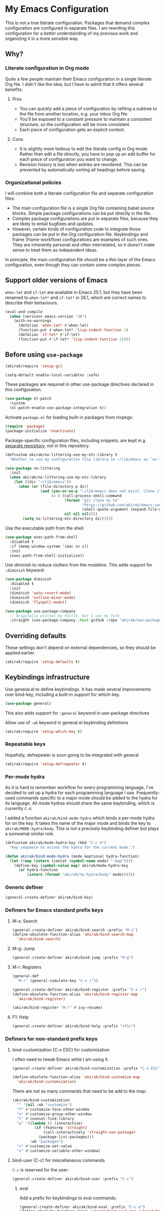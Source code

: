 #+category: emacs
#+startup: content
* My Emacs Configuration
This is not a true literate configuration. Packages that demand complex configuration are configured in separate files. I am rewriting this configuration 
for a better understanding of my previous work and organizing it in a more sensible way.
** Table of contents                                              :noexport:
:PROPERTIES:
:TOC:      siblings
:END:
    -  [[#why][Why?]]
      -  [[#literate-configuration-in-org-mode][Literate configuration in Org mode]]
        -  [[#pros][Pros]]
        -  [[#cons][Cons]]
      -  [[#organizational-policies][Organizational policies]]
    -  [[#support-older-versions-of-emacs][Support older versions of Emacs]]
    -  [[#before-using-use-package][Before using use-package]]
    -  [[#overriding-defaults][Overriding defaults]]
    -  [[#keybindings-infrastructure][Keybindings infrastructure]]
      -  [[#repeatable-keys][Repeatable keys]]
      -  [[#per-mode-hydra][Per-mode hydra]]
      -  [[#generic-definer][Generic definer]]
      -  [[#definers-for-emacs-standard-prefix-keys][Definers for Emacs standard prefix keys]]
      -  [[#definers-for-non-standard-prefix-keys][Definers for non-standard prefix keys]]
      -  [[#other-custom-key-definitions][Other custom key definitions]]
    -  [[#dependencies-for-other-packages][Dependencies for other packages]]
      -  [[#built-in][Built-in]]
      -  [[#dashel][dash.el]]
      -  [[#ivy][Ivy]]
      -  [[#helm][Helm]]
      -  [[#posframe][posframe]]
      -  [[#hydra][Hydra]]
      -  [[#frog-menu][frog-menu]]
      -  [[#ov-overlays][ov (overlays)]]
      -  [[#ts-date-time-library-by-alphapapa][ts (date-time library by alphapapa)]]
      -  [[#org-ql][org-ql]]
      -  [[#all-the-icons][all-the-icons]]
      -  [[#emacsql-sqlite][emacsql-sqlite]]
      -  [[#memoize][memoize]]
      -  [[#nix-env-install][nix-env-install]]
      -  [[#desktop-integration][desktop integration]]
      -  [[#language-detection][language-detection]]
    -  [[#platform-workarounds][Platform workarounds]]
      -  [[#chrome-os-support][Chrome OS support]]
    -  [[#appearances][Appearances]]
      -  [[#theme][Theme]]
      -  [[#frame-elements][Frame elements]]
      -  [[#typeface][Typeface]]
      -  [[#visual-enhancements][Visual enhancements]]
        -  [[#page-break-lines][page-break-lines]]
        -  [[#color-support-in-terminal-and-compilation-buffers][Color support in terminal and compilation buffers]]
        -  [[#colorize-color-names][Colorize color names]]
        -  [[#fontify-face][fontify-face]]
        -  [[#centralizing-window-contents][Centralizing window contents]]
    -  [[#a-bunch-of-useful-features][A bunch of useful features]]
      -  [[#pretty-hydras][Pretty hydras]]
      -  [[#frame-workflow][frame-workflow]]
      -  [[#terminal-and-shells][Terminal and shells]]
      -  [[#dired][Dired]]
      -  [[#crux-and-file-operations][Crux and file operations]]
      -  [[#full-text-search-and-replace][Full-text search (and replace)]]
      -  [[#buffer-management][Buffer management]]
      -  [[#git][Git]]
      -  [[#project-management][Project management]]
      -  [[#web-browser-integration][Web browser integration]]
      -  [[#company-completion][Company completion]]
      -  [[#templates][Templates]]
      -  [[#frequent-counsel-commands][Frequent counsel commands]]
      -  [[#avy][Avy]]
      -  [[#source-code-navigation][Source code navigation]]
      -  [[#outline-editing][Outline editing]]
      -  [[#referencing][Referencing]]
      -  [[#general-tools-for-editing-source-code][General tools for editing source code]]
      -  [[#editing-specific-types-of-formats][Editing specific types of formats]]
      -  [[#miscellaneous-commands][Miscellaneous commands]]
      -  [[#poporg][Poporg]]
      -  [[#window-management][Window management]]
      -  [[#visual-cues-and-extra-information-display][Visual cues and extra information display]]
      -  [[#startup-buffer][Startup buffer]]
      -  [[#auto-saving-and-auto-git-commit][Auto saving and auto git-commit]]
      -  [[#org-web-tools-and-clipurl][org-web-tools and clipurl]]
      -  [[#highlighting-parts-of-source-code-and-focusing][Highlighting part(s) of source code and focusing]]
      -  [[#development-workflow][Development workflow]]
      -  [[#scratch-buffers][Scratch buffers]]
      -  [[#spell-checking-and-iedit][Spell checking and iedit]]
      -  [[#integrating-language-servers][Integrating language servers]]
      -  [[#optimization][Optimization]]
    -  [[#writing][Writing]]
      -  [[#multi-lingual-support][Multi-lingual support]]
      -  [[#utilities][Utilities]]
      -  [[#using-org-mode][Using Org mode]]
      -  [[#markdown][Markdown]]
    -  [[#programming-languages][Programming languages]]
      -  [[#elixir][Elixir]]
      -  [[#elm][Elm]]
      -  [[#emacs-lisp][Emacs Lisp]]
      -  [[#golang][Golang]]
      -  [[#haskell][Haskell]]
      -  [[#java][Java]]
      -  [[#javascript][JavaScript]]
      -  [[#kotlin][Kotlin]]
      -  [[#nim][Nim]]
      -  [[#purescript][PureScript]]
      -  [[#python][Python]]
      -  [[#rust][Rust]]
      -  [[#shell-scripts-bash][Shell scripts (bash)]]
      -  [[#vbscript][VBScript]]
      -  [[#vue][Vue]]
      -  [[#web-mode][Web-mode]]
    -  [[#dsls][DSLs]]
      -  [[#bats][Bats]]
      -  [[#dhall][Dhall]]
      -  [[#dockerfile][Dockerfile]]
      -  [[#graphviz][GraphViz]]
      -  [[#nix][Nix]]
      -  [[#plantuml][PlantUML]]
      -  [[#pug][Pug]]
      -  [[#systemd][Systemd]]
      -  [[#yaml][YAML]]
    -  [[#emacs-applications][Emacs applications]]
      -  [[#getting-organised][Getting organised]]
        -  [[#global-bindings-related-to-org-mode][Global bindings related to Org mode]]
          -  [[#on-navigation][On navigation]]
        -  [[#org-journal][Org Journal]]
        -  [[#frame][Frame]]
        -  [[#org-agenda-keybindings][Org-agenda keybindings]]
      -  [[#beancount][Beancount]]
      -  [[#system-tools][System tools]]
        -  [[#system-services][System services]]
        -  [[#mounting-disks][Mounting disks]]
        -  [[#disk-usage][Disk usage]]
    -  [[#multiple-major-modes][Multiple major modes]]
    -  [[#meta][Meta]]
      -  [[#synchronizing-my-configuration-repositories][Synchronizing my configuration repositories]]
      -  [[#rebuild-packages][Rebuild packages]]
      -  [[#sort-entries-in-this-file][Sort entries in this file]]

** Why?
*** Literate configuration in Org mode
Quite a few people maintain their Emacs configuration in a single literate Org file. I didn't like the idea, but I have to admit that it offers several benefits.
**** Pros
- You can quickly add a piece of configuration by refiling a subtree to the file from another location, e.g. your inbox Org file.
- You'll be exposed to a constant pressure to maintain a consistent structure, so the configuration will be more consistent.
- Each piece of configuration gets an explicit context.
**** Cons
- It is slightly more tedious to edit the literate config in Org mode. Rather than edit a file directly, you have to pop up an edit buffer for each piece of configuration you want to change.
- Revision history is lost when entries are reordered. This can be prevented by automatically sorting all headings before saving.
*** Organizational policies
I will combine both a literate configuration file and separate configuration files:

- The main configuration file is a single Org file containing babel source blocks. Simple package configurations can be put directly in the file.
- Complex package configurations are put in separate files, because they are likely to entail bugfixes and updates.
- However, certain kinds of configuration code to integrate those packages can be put in the Org configuration file. Keybindings and frame (frame-workflow) configurations are examples of such ones. They are inherently personal and often interrelated, so it doesn't make sense to treat them as independent ideas.

In principle, the main configuration file should be a thin layer of the Emacs configuration, even though they can contain some complex pieces.
** Support older versions of Emacs
=when-let= and =if-let= are available in Emacs 25.1, but they have been renamed to =when-let*= and =if-let*= in 26.1, which are correct names to describe their behaviours.

#+begin_src emacs-lisp
  (eval-and-compile
    (when (version< emacs-version "26")
      (with-no-warnings
        (defalias 'when-let* #'when-let)
        (function-put #'when-let* 'lisp-indent-function 1)
        (defalias 'if-let* #'if-let)
        (function-put #'if-let* 'lisp-indent-function 2))))
#+end_src

** Before using =use-package=
#+begin_src emacs-lisp
(akirak/require 'setup-gc)
#+end_src

#+begin_src emacs-lisp
  (setq-default enable-local-variables :safe)
#+end_src

These packages are required in other use-package directives declared in this
configuration.

#+begin_src emacs-lisp
  (use-package el-patch
    :custom
    (el-patch-enable-use-package-integration t))
#+end_src

Activate =package.el= for loading built-in packages from nixpkgs:

#+begin_src emacs-lisp
  (require 'package)
  (package-initialize 'noactivate)
#+end_src

Package-specific configuration files, including snippets, are kept in [[https://github.com/akirak/emacs-config-library][a separate repository]], not in this repository. 

#+begin_src emacs-lisp
  (defcustom akirak/no-littering-use-my-etc-library t
    "Whether to use my configuration file library in ~/lib/emacs as `no-littering-etc-directory'.")

  (use-package no-littering
    :init
    (when akirak/no-littering-use-my-etc-library
      (let ((dir "~/lib/emacs"))
        (when (or (file-directory-p dir)
                  (and (yes-or-no-p "~/lib/emacs does not exist. Clone it from GitHub?")
                       (= 0 (call-process-shell-command
                             (format "git clone %s %s"
                                     "https://github.com/akirak/emacs-config-library.git"
                                     (shell-quote-argument (expand-file-name dir)))
                             nil nil nil))))
          (setq no-littering-etc-directory dir)))))
#+end_src

Use the executable path from the shell

#+begin_src emacs-lisp
(use-package exec-path-from-shell
  :disabled t
  :if (memq window-system '(mac ns x))
  :init
  (exec-path-from-shell-initialize))
#+end_src

Use diminish to reduce clutters from the modeline. This adds support for =:diminish= keyword:

#+begin_src emacs-lisp
  (use-package diminish
    :disabled t
    :init
    (diminish 'auto-revert-mode)
    (diminish 'outline-minor-mode)
    (diminish 'flyspell-mode))
#+end_src

#+begin_src emacs-lisp
  (use-package use-package-company
    ;; Originally written by Foltik, but I use my fork
    :straight (use-package-company :host github :repo "akirak/use-package-company"))
#+end_src

** Overriding defaults
These settings don't depend on external dependencies, so they should be applied earlier.

#+begin_src emacs-lisp
  (akirak/require 'setup-defaults t)
#+end_src

** Keybindings infrastructure
:PROPERTIES:
:TOC:      1
:END:
Use general.el to define keybindings. It has made several improvements over
bind-key, including a built-in support for which-key.

#+begin_src emacs-lisp
  (use-package general)
#+end_src

This also adds support for =:general= keyword in use-package directives

Allow use of =:wk= keyword in general.el keybinding definitions

#+begin_src emacs-lisp
  (akirak/require 'setup-which-key t)
#+end_src

*** Repeatable keys

Hopefully, defrepeater is soon going to be integrated with general

#+begin_src emacs-lisp
  (akirak/require 'setup-defrepeater t)
#+end_src

*** Per-mode hydra
As it is hard to remember workflow for every programming language, I've decided to set up a hydra for each programming language I use. Frequently-used commands specific to a major mode should be added to the hydra for its language. All mode hydras should share the same keybinding, which is currently ~C-d~.

I added a function =akirak/bind-mode-hydra= which binds a per-mode hydra for on the key. It takes the name of the major mode and binds the key to =akirak/MODE-hydra/body=. This is not a precisely keybinding definer but plays a somewhat similar role.

#+begin_src emacs-lisp
  (defcustom akirak/mode-hydra-key (kbd "C-c d")
    "Key sequence to access the hydra for the current mode.")

  (defun akirak/bind-mode-hydra (mode &optional hydra-function)
    (let ((map (intern (concat (symbol-name mode) "-map"))))
      (define-key (symbol-value map) akirak/mode-hydra-key
        (or hydra-function
            (intern (format "akirak/%s-hydra/body" mode))))))
#+end_src
*** Generic definer
#+begin_src emacs-lisp
  (general-create-definer akirak/bind-key)
#+end_src
*** Definers for Emacs standard prefix keys
**** M-s: Search
#+begin_src emacs-lisp
  (general-create-definer akirak/bind-search :prefix "M-s")
  (define-obsolete-function-alias 'akirak/bind-search-map
    'akirak/bind-search)
#+end_src
**** M-g: Jump
#+begin_src emacs-lisp
  (general-create-definer akirak/bind-jump :prefix "M-g")
#+end_src
**** M-r: Registers
#+begin_src emacs-lisp
  (general-def
    "M-r" (general-simulate-key "C-x r"))
#+end_src

#+begin_src emacs-lisp
  (general-create-definer akirak/bind-register :prefix "C-x r")
  (define-obsolete-function-alias 'akirak/bind-register-map
    'akirak/bind-register)
#+end_src

#+begin_src emacs-lisp
  (akirak/bind-register "M-r" #'ivy-resume)
#+end_src
**** F1: Help
#+begin_src emacs-lisp
  (general-create-definer akirak/bind-help :prefix "<f1>")
#+end_src
*** Definers for non-standard prefix keys
**** bind-customization (C-x ESC) for customization
:PROPERTIES:
:CREATED_TIME: [2019-04-13 Sat 09:39]
:END:
I often need to tweak Emacs while I am using it.

#+begin_src emacs-lisp
  (general-create-definer akirak/bind-customization :prefix "C-x ESC")

  (define-obsolete-function-alias 'akirak/bind-customize-map
    'akirak/bind-customization)
#+end_src

There are not so many commands that need to be add to the map:

#+begin_src emacs-lisp
  (akirak/bind-customization
    "" '(nil :wk "customize")
    "f" #'customize-face-other-window
    "o" #'customize-group-other-window
    "l" #'counsel-find-library
    "p" '((lambda () (interactive)
            (if (featurep 'straight)
                (call-interactively 'straight-use-package)
              (package-list-packages)))
          :wk "packages")
    "s" #'customize-set-value
    "v" #'customize-variable-other-window)
#+end_src
**** bind-user (C-c) for miscellaneous commands
:PROPERTIES:
:CREATED_TIME: [2019-04-13 Sat 09:40]
:END:

~C-c~ is reserved for the user:

#+begin_src emacs-lisp
  (general-create-definer akirak/bind-user :prefix "C-c")
#+end_src
***** eval
:PROPERTIES:
:CREATED_TIME: [2019-04-13 Sat 09:41]
:END:
Add a prefix for keybindings to eval commands:

#+begin_src emacs-lisp
  (general-create-definer akirak/bind-eval :prefix "C-c e")
  (define-obsolete-function-alias 'akirak/bind-eval-map 'akirak/bind-eval)
#+end_src
**** bind-generic (C-.) for editing
:PROPERTIES:
:CREATED_TIME: [2019-04-13 Sat 09:41]
:END:
Generic prefix key for editing commands:

#+begin_src emacs-lisp
  (general-create-definer akirak/bind-generic :prefix "C-."
    :prefix-map 'akirak/generic-prefix-map)
#+end_src

#+begin_src emacs-lisp
  (akirak/bind-generic
    "f" '(nil :wk "format")
    "k" '(nil :wk "kill")
    "m" '(nil :wk "mark")
    "r" '(nil :wk "rename/refactor"))

  (general-create-definer akirak/bind-kill :prefix "C-. k"
    :prefix-map 'akirak/kill-prefix-map)
  (general-create-definer akirak/bind-mark :prefix "C-. m"
    :prefix-map 'akirak/mark-prefix-map)
  (general-create-definer akirak/bind-replace :prefix "C-. r"
    :prefix-map 'akirak/replace-prefix-map)
#+end_src
**** bind-mode (C-,) for major-mode-specific commands
:PROPERTIES:
:CREATED_TIME: [2019-04-13 Sat 09:42]
:END:
Prefix for mode-specific keys:

#+begin_src emacs-lisp
(defconst akirak/mode-prefix-key "C-,")
(general-create-definer akirak/bind-mode :prefix akirak/mode-prefix-key)
#+end_src
**** bind-extra-help (<f1> x) for extra help commands
:PROPERTIES:
:CREATED_TIME: [2019-04-13 Sat 09:42]
:END:
#+begin_src emacs-lisp
  (general-create-definer akirak/bind-extra-help :prefix "<f1>x")
#+end_src

#+begin_src emacs-lisp
  (akirak/bind-extra-help
    "c" #'describe-char
    "f" #'counsel-faces)
#+end_src
**** bind-specific-help (<f1> ESC) for specific help commands
:PROPERTIES:
:CREATED_TIME: [2019-04-13 Sat 09:43]
:END:
Also create a prefix for specific help commands, e.g. =info= and =man=:

#+begin_src emacs-lisp
  (general-create-definer akirak/bind-specific-help :prefix "<f1> ESC")
#+end_src
**** <f6> to global file commands
#+begin_src emacs-lisp
  (general-create-definer akirak/bind-file-extra :prefix "<f6>")
#+end_src

#+begin_src emacs-lisp
  (akirak/bind-file-extra
    "M" '(nil :wk "chmod")
    "Mx" #'executable-set-magic
    "MM" #'set-file-modes)
#+end_src
**** <f7> to hydra commands
#+begin_src emacs-lisp
  (general-create-definer akirak/bind-hydra :prefix "<f7>")
#+end_src
**** <f8> to projectile commands
#+begin_src emacs-lisp
  (general-def
    :keymaps 'projectile-mode-map
    :package 'projectile
    "<f8>" #'projectile-command-map)

  (general-create-definer akirak/bind-f8
    :package 'projectile
    :keymaps 'projectile-command-map)
#+end_src

I bind ~<f8>~ followed by another function key press to magit commands.
**** bind-system (<f12>) for system commands
:PROPERTIES:
:CREATED_TIME: [2019-04-13 Sat 09:43]
:END:
#+begin_src emacs-lisp
  (general-create-definer akirak/bind-system :prefix "<f12>"
    :prefix-map 'akirak/system-map)
#+end_src
*** Other custom key definitions
Use ~<C-return>~ for starting a REPL session:

#+begin_src emacs-lisp
  (general-create-definer akirak/bind-mode-repl
    :prefix "<C-return>")
#+end_src

Example usage:

#+begin_src emacs-lisp :tangle no
  (akirak/bind-mode-repl :keymaps '(js-mode-map typescript-mode-map)
    "" #'js-comint-repl)
#+end_src
** Dependencies for other packages
:PROPERTIES:
:TOC:      1
:CUSTOM_ID: dependencies
:ID:       ee01d40d-51af-4598-825e-dc79e4e0c394
:END:
These packages may be required by other packages loaded later on.
*** Built-in
#+begin_src emacs-lisp
(autoload 'setq-mode-local "mode-local")
#+end_src
*** dash.el
Quite a few packages depend on =dash.el= and/or =dash-functional.el=, so they should be loaded in the very beginning of package declarations.

#+begin_src emacs-lisp
  (use-package dash)
  (use-package dash-functional)
#+end_src
*** Ivy
#+begin_src emacs-lisp
  (akirak/require 'setup-ivy t)
#+end_src
*** Helm
#+begin_src emacs-lisp
  (akirak/require 'setup-helm t)
#+end_src
*** posframe
:PROPERTIES:
:CREATED_TIME: [2019-03-31 Sun 01:55]
:END:
#+begin_src emacs-lisp
  (akirak/require 'setup-posframe)
#+end_src
*** Hydra
#+begin_src emacs-lisp
  (akirak/require 'setup-hydra)
#+end_src

Bind ~M-SPC~ to =major-mode-hydra=.
This key was originally bound to =just-one-space=, but I replaced it with =akirak/shrink-whitespace=:

#+begin_src emacs-lisp
  (general-def "M-SPC" #'major-mode-hydra)

  (defconst akirak/major-mode-hydra-key "M-SPC")
#+end_src
*** frog-menu
#+begin_src emacs-lisp
  (akirak/require 'setup-frog-menu)
#+end_src
*** ov (overlays)
#+begin_src emacs-lisp
(use-package ov
  :straight (ov :host github :repo "ShingoFukuyama/ov.el"))
#+end_src
*** ts (date-time library by alphapapa)
#+begin_src emacs-lisp
  (use-package ts
    :straight (ts :host github :repo "alphapapa/ts.el"))
#+end_src
*** org-ql
#+begin_src emacs-lisp
  (use-package org-ql
    :straight (org-ql :host github :repo "alphapapa/org-ql")
    :custom
    (org-ql-views nil))
#+end_src
*** all-the-icons
#+begin_src emacs-lisp
  (use-package all-the-icons
    :preface
    (defconst akirak/all-the-icons-status-file
      (no-littering-expand-var-file-name "all-the-icons"))
    (defvar akirak/all-the-icons-fonts-installed
      (file-exists-p akirak/all-the-icons-status-file))
    :config
    (defun akirak/all-the-icons-install-fonts-if-missing ()
      (unless akirak/all-the-icons-fonts-installed
        (all-the-icons-install-fonts t)))
    (defun akirak/all-the-icons-mark-as-fonts-installed ()
      (with-temp-buffer
        (write-file akirak/all-the-icons-status-file))
      (setq akirak/all-the-icons-fonts-installed t))
    (advice-add #'all-the-icons-install-fonts
                :after #'akirak/all-the-icons-mark-as-fonts-installed)
    (when (and (window-system)
               (not akirak/all-the-icons-fonts-installed))
      (all-the-icons-install-fonts))
    :general
    ("C-x 8 i" #'all-the-icons-ivy))
#+end_src
*** emacsql-sqlite
=emacsql-sqlite= depends on a pre-built binary executable. This is built and installed by Nix package manager.

#+begin_src emacs-lisp
  (use-package emacsql-sqlite
    :straight (emacsql-sqlite :type built-in)
    :if (akirak/library-exists-p "emacsql-sqlite"))
#+end_src
*** memoize
#+begin_src emacs-lisp
  (use-package memoize)
#+end_src
*** nix-env-install
#+begin_src emacs-lisp
  (use-package nix-env-install
    :straight (:host github :repo "akirak/nix-env-install"))
#+end_src
*** desktop integration
#+begin_src emacs-lisp
  (defun akirak/locate-xdg-desktop-file (desktop)
    (-some (lambda (root)
             (when (file-directory-p root)
               (car (directory-files-recursively root
                                                 (concat "^" (regexp-quote desktop) "$")
                                                 t))))
           counsel-linux-apps-directories))

  (defun akirak/get-xdg-desktop-window-class (desktop-file)
    (with-temp-buffer
      (insert-file-contents desktop-file)
      (goto-char (point-min))
      (when (re-search-forward (rx bol "StartupWmClass=") nil t)
        (buffer-substring-no-properties (point) (line-end-position)))))
#+end_src
*** language-detection
language-detection is used by eww.

#+begin_src emacs-lisp
  (akirak/require 'setup-language-detection)
#+end_src
** Platform workarounds
I use Emacs on the following platforms:

- Debian on Crostini on Chrome OS
- Ubuntu/Debian on WSL on Windows 10
*** Chrome OS support
I use Emacs on Crostini on Chrome OS, and Emacs needs some workarounds when it runs on Chrome OS:
#+begin_src emacs-lisp
  (akirak/require 'setup-chromeos t :when (akirak/running-on-crostini-p))
#+end_src
** Appearances
*** Theme
- You can set the default theme using the customization interface.
- You can override the default theme at startup with =--theme= command line option, e.g. =emacs --theme poet=.

#+begin_src emacs-lisp
  (defcustom akirak/default-theme-module 'setup-dracula-theme
    "Symbol of a module to load the default theme."
    :type '(choice (const :tag "Dracula (dark bg)" setup-dracula-theme)
                   (const :tag "Poet (light bg, especially nice for Org mode)" setup-poet-theme)
                   (const :tag "Kaolin Light (light bg)" setup-kaolin-light-theme)
                   (const :tag "Doom Solarized Light" setup-doom-solarized-light-theme)
                   (const :tag "McCarthy (light bg)" setup-mccarthy-theme))
    :group 'akirak)

  (defun akirak/set-theme-from-command-line (_arg)
    (if-let ((theme-name (pop command-line-args-left)))
        (or (akirak/require (intern (concat "setup-" theme-name "-theme")))
            (progn
              (message "%s failed to load. Fallback to the default theme.")
              (akirak/require akirak/default-theme-module)))
      (error "--theme must be followed by a theme name")))

  (add-to-list 'command-switch-alist
               '("--theme" . akirak/set-theme-from-command-line))

  ;; If the option is not given, load the default theme.
  (unless (member "--theme" (cdr command-line-args))
    (akirak/require akirak/default-theme-module))
#+end_src

*** Frame elements
Due to consistency with other applications on computer, my eyes tend to stay in the upper area of a window. I prefer relying on the header line extensively rather than the modeline.

#+begin_src emacs-lisp
  (akirak/require 'setup-header-line t)
                                          ; Hide the mode line and use the header line
  (akirak/require 'setup-feebleline t)  ; Display extra information in the echo area
  ;; (akirak/require 'setup-frame-title t)
                                          ; Configure a custom frame title format

  ;; (akirak/require 'setup-centaur-tabs)
#+end_src
*** Typeface
This modules configures extra face attributes for typography. 
This feature is enabled if and only if a window system is
available.

#+begin_src emacs-lisp
  (cond
   ((window-system)
    (akirak/require 'setup-typeface2))
   ((daemonp)
    (defun akirak/init-typeface ()
      (let ((frame (make-frame `((window-system . ,(cl-case system-type
                                                     (darwin 'ns)
                                                     (windows-nt 'w32)
                                                     (t 'x)))
                                 (visibility . nil)))))
        (unwind-protect
            (progn
              (defun akirak/ad-around-font-family-list (orig &optional _frame)
                (funcall orig frame))
              (advice-add 'font-family-list :around #'akirak/ad-around-font-family-list)
              (akirak/require 'setup-typeface2)
              (advice-remove 'font-family-list #'akirak/ad-around-font-family-list))
          (delete-frame frame))))
    (add-hook 'after-init-hook #'akirak/init-typeface)))
#+end_src

If your operating system supports Docker, you can use [[https://github.com/akirak/fonts-container][fonts-container]] to install fonts used in the module.
*** Visual enhancements
**** page-break-lines
:PROPERTIES:
:CREATED_TIME: [2019-09-24 Tue 00:49]
:END:
#+begin_src emacs-lisp
(use-package page-break-lines
  :hook ((doc-mode
          emacs-lisp-mode
          compilation-mode
          outline-mode
          prog-mode
          haskell-mode
          help-mode
          magit-mode) . page-break-lines-mode))
#+end_src
**** Color support in terminal and compilation buffers
#+begin_src emacs-lisp
  (akirak/require 'setup-terminal-colors)
  #+end_src
**** Colorize color names
#+begin_src emacs-lisp
(use-package rainbow-mode
  ;; :diminish 'rainbow-mode
  :commands (rainbow-mode)
  :hook
  (prog-mode . (lambda () (rainbow-mode 1))))
#+end_src
**** fontify-face
#+begin_src emacs-lisp
(use-package fontify-face
  :hook
  (emacs-lisp . (lambda () (fontify-face-mode 1))))
#+end_src
**** Centralizing window contents
#+begin_src emacs-lisp
  (akirak/require 'setup-perfect-margin)
  #+end_src

I'm not using olivetti-mode

#+begin_src emacs-lisp
(use-package olivetti
  :disabled t
  :commands (turn-on-olivetti-mode)
  :custom (olivetti-body-width 92))
#+end_src
** A bunch of useful features
:PROPERTIES:
:TOC:      1
:ID:       7042f1a9-0cd3-4769-acda-a98d200f569b
:CUSTOM_ID: enhancements
:END:
#+begin_src emacs-lisp
  ;; desktop needs to be configured in prior to other convenience packages
  (akirak/require 'setup-desktop)
  (akirak/require 'setup-meta)
  (akirak/require 'setup-misc)
#+end_src

*** Pretty hydras
#+begin_src emacs-lisp
  ;; C-c h
  (akirak/bind-user "h" #'akirak/minor-mode-hydra/body)
  (general-def "C-z" #'akirak/context-hydra/body)
  (general-def [remap text-scale-adjust] 'akirak/appearance-hydra/body)
  (akirak/bind-user "k" #'akirak/window-layout-hydra/body)
  (general-def "<f1>j" #'akirak/emacs-lisp-debugging-hydra/body)
#+end_src
**** Context hydra
:PROPERTIES:
:CREATED_TIME: [2019-07-27 Sat 17:43]
:END:
The following hydra is deprecated:

#+begin_src emacs-lisp
  (pretty-hydra-define akirak/context-hydra
    (:title (string-join
             `(,(concat "Desktop dir: "
                        (or (ignore-errors
                              (and desktop-dirname
                                   (format "%s %s"
                                           (abbreviate-file-name desktop-dirname)
                                           (if (file-exists-p (desktop-full-file-name))
                                               (format "(exists, updated: %s)"
                                                       (akirak/context-hydra-format-relative-filetime
                                                        (desktop-full-file-name) t))
                                             "(does not exist)"))))
                            "nil"))
               ,(concat " Current clock: "
                        (or (ignore-errors
                              (and (markerp org-clock-marker)
                                   (with-current-buffer (marker-buffer org-clock-marker)
                                     (concat (buffer-name)
                                             ": "
                                             (org-with-wide-buffer
                                              (goto-char (marker-position org-clock-marker))
                                              (substring-no-properties
                                               (org-format-outline-path
                                                (org-get-outline-path t t))))))))
                            "nil")))
             "\n")
            :quit-key "C-g"
            :foreign-keys run)
    ("Org"
     (("j" org-clock-goto "Go to clock" :exit t)
      ("h" counsel-org-clock-history "History" :exit t)
      ("a" org-agenda "Agenda" :exit t)
      ("O" org-clock-out "Clock out")
      ("C-q" org-clock-cancel "Cancel clock"))
     "Desktop"
     (("s" desktop-save-in-desktop-dir "Save to the dir")
      ("w" desktop-save "Save to another dir")
      ("R" desktop-read "Reload from the dir")
      ("D" desktop-remove "Purge")
      ("L" desktop-change-dir "Change the dir")
      ("F" desktop-clear "Clear"))
     "Projectile & Magit"
     (("p" projectile-switch-project "Switch project" :exit t)
      ("g" magit-list-repositories "Git repo list" :exit t))
     "Lock"
     (("o" org-offtime-ivy "Offtime"))))

  (defun akirak/context-hydra-format-relative-filetime (file &optional verbose type)
    (let* ((attrs (file-attributes file))
           (internal (pcase type
                       ;; TODO: Add support for other time attributes, e.g. visited time
                       (_ (file-attribute-modification-time attrs))))
           (file-time (make-ts :unix (float-time internal)))
           (abs-format "%Y-%m-%d %H:%M"))
      (if verbose
          (format "%s (%s)"
                  (ts-format abs-format file-time)
                  (ts-human-format-duration
                   (ts-difference (ts-now) file-time)
                   'abbreviate))
        (ts-format abs-format file-time))))
#+end_src

Instead, I will bind ~<f10>~ to a context-sensitive command:

#+begin_src emacs-lisp
  (defun akirak/contextual-f10 ()
    (interactive)
    (cond
     ((org-clocking-p)
      (message "This command currently does nothing when you are clocking in"))
     (t
      (call-interactively 'org-agenda))))

  (general-def "<f10>" #'akirak/contextual-f10)
#+end_src
**** Minor-mode-hydra: hydra for toggling minor modes
#+begin_src emacs-lisp
  (pretty-hydra-define akirak/minor-mode-hydra
    (:title "Minor modes"
            :foreign-keys nil
            :quit-key "q")
    ("Focus"
     (("v" view-mode :toggle t))
     "Info/check/linting"
     (("ed" eldoc-mode :toggle t)
      ("fc" flycheck-mode :toggle t)
      ("fv" flycheck-verify-setup)
      ("fs" flyspell-mode :toggle t)
      ("fp" flyspell-prog-mode :toggle t)
      ("a" apheleia-mode :toggle t)
      ("A" apheleia-global-mode :toggle t)
      ("ld" lsp-ui-doc-mode :toggle t)
      ("lp" lsp-ui-peek-mode :toggle t)
      ("ls" lsp-ui-sideline-mode :toggle t))
     "Edit/assistance"
     (("s" smartparens-mode :toggle t)
      ("S" smartparens-strict-mode :toggle t)
      ("y" lispy-mode :toggle t)
      ("el" electric-layout-mode :toggle t)
      ("ei" electric-indent-local-mode :toggle t)
      ("eq" electric-quote-local-mode :toggle t)
      ("ea" aggressive-indent-mode :toggle t)
      ("o" origami-mode :toggle t)
      ("W" whitespace-cleanup-mode))
     "Visual"
     (("w" whitespace-mode :toggle t)
      ("r" rainbow-delimiters-mode :toggle t)
      ("p" page-break-lines-mode :toggle t)
      ("n" line-number-mode :toggle t)
      ("hi" highlight-indent-guides-mode :toggle t)
      ("hc" fci-mode :toggle t))
     "LSP"
     (("lh" lsp-describe-session)
      ("lR" lsp-restart-workspace)
      ("lS" lsp-shutdown-workspace))))
#+end_src
**** Hydra for changing the appearance
:PROPERTIES:
:CREATED_TIME: [2019-07-27 Sat 22:11]
:END:
#+begin_src emacs-lisp
  (pretty-hydra-define akirak/appearance-hydra
    (:title (format "Font height: %d" akirak/font-height)
            :quit-key "q")
    ("Default font height"
     (("=" akirak/font-height-increase "increase")
      ("-" akirak/font-height-decrease "decrease")
      ("s" akirak/set-font-height "set temporarily")
      ("C-s" (customize-save-variable 'akirak/font-height akirak/font-height)
       "save"))
     "Buffer font height"
     (("+" text-scale-increase "increase")
      ("_" text-scale-decrease "decrease")
      ("!" text-scale-set "default"))
     ;; TODO: Add commands to change the theme and font families
     ;; "Faces"
     ;; (("t" akirak/load-theme-package "Change theme")
     ;;  ("f" akirak/configure-font-families "Font families"))
     "Inspect"
     (("c" describe-char))))
#+end_src
**** Hydra for managing window layouts
:PROPERTIES:
:CREATED_TIME: [2019-09-20 Fri 12:47]
:END:
#+begin_src emacs-lisp
  (pretty-hydra-define akirak/window-layout-hydra
    (:title (format "Layout\n Window size %sx%s"
                    (window-width)
                    (window-height))
            :quit-key "q")
    ("Window size"
     (("w" enlarge-window-horizontally "width+")
      ("W" shrink-window-horizontally "width-")
      ("h" enlarge-window "height+")
      ("H" shrink-window "height-")
      ("ah" (set-window-text-height (selected-window) current-prefix-arg) "abs h"))
     "Layout"
     (("b" balance-windows "Balance frm")
      ("B" (balance-windows (selected-window)) "Balance win")
      ("s" split-window-below "Split below")
      ("v" split-window-right "Split right")
      ("d" delete-window "Delete win"))
     "Switch win/buf"
     (("j" other-window "Next win")
      ("k" (other-window -1) "Prev win")
      ("l" counsel-ibuffer "Switch buf"))
     "Extra windows"
     (("tt" treemacs)
      ("te" akirak/toggle-flycheck-error-list "flycheck")
      ("ti" imenu-list-smart-toggle "imenu")
      ("tb" ibuffer-sidebar "buffers"))
     "Views"
     (("pv" ivy-pop-view "pop")
      ("pV" ivy-push-view "push")
      ("ps" ivy-switch-view "switch"))))

  (defun akirak/toggle-flycheck-error-list ()
    (interactive)
    (if-let ((window (get-buffer-window "*Flycheck errors*")))
        (quit-window nil window)
      (flycheck-list-errors)))
#+end_src
**** Emacs debugging hydra
:PROPERTIES:
:CREATED_TIME: [2019-07-27 Sat 17:43]
:END:
#+begin_src emacs-lisp
  (pretty-hydra-define akirak/emacs-lisp-debugging-hydra
    (:title "Emacs Lisp Debugging")
    ("Debug"
     (("d" toggle-debug-on-error :toggle (default-value 'debug-on-error)))
     "Profiler"
     (("s" profiler-start "Start" :exit t)
      ("S" (progn
             (profiler-report)
             (profiler-stop)) "Report" :exit t)
      ("R" profiler-reset "Reset"))))
#+end_src
*** frame-workflow
[[https://github.com/akirak/frame-workflow][frame-workflow]] is my package originally written for providing named workspaces in EXWM. 

#+begin_src emacs-lisp
  (akirak/require 'setup-frame-workflow t) ; Ensure loading frame-workflow

  (general-def "C-M-g" #'frame-workflow-prefix-map)
#+end_src

*** Terminal and shells
#+begin_src emacs-lisp
  (akirak/require 'setup-terminal t)
#+end_src
**** Using vterm
I will use vterm.

#+begin_src emacs-lisp
  (akirak/require 'setup-vterm)
#+end_src

To open a terminal, use =vterm-toggle=. =vterm-toggle-cd= command supports tramp.

#+begin_src emacs-lisp
  (akirak/bind-user "t" #'vterm-toggle-cd)
#+end_src
**** Frame
#+begin_src emacs-lisp
  (defun akirak/vterm-buffer-live-p ()
    (and (derived-mode-p 'vterm-mode)
         (let ((process (get-buffer-process (current-buffer))))
           (and process
                (process-live-p process)))))

  (defun akirak/get-live-vterm-buffer ()
    (car (-filter (lambda (buf)
                    (with-current-buffer buf
                      (akirak/vterm-buffer-live-p)))
                  (buffer-list))))

  (defun akirak/get-or-create-vterm-buffer ()
    (or (akirak/vterm-buffer-live-p)
        (akirak/get-live-vterm-buffer)
        (progn
          (vterm)
          (current-buffer))))

  (frame-workflow-define-subject "terminal"
    :key "t"
    :make-frame
    '(let ((frame-purpose--initial-buffer-fn #'akirak/get-or-create-vterm-buffer))
       (frame-purpose-make-frame :modes '(term-mode
                                          vterm-mode
                                          eshell-mode
                                          shell-mode)))
    :layout
    '(switch-to-buffer (akirak/get-or-create-vterm-buffer))
    :refocus
    '(switch-to-buffer (akirak/get-or-create-vterm-buffer)))
#+end_src

*** Dired
#+begin_src emacs-lisp
  (general-def "C-x C-j" #'dired-jump)
#+end_src
**** Frame
#+begin_src emacs-lisp
  (akirak/define-frame-workflow "dired"
    :key "d"
    :make-frame
    '(frame-purpose-make-mode-frame 'dired-mode)
    :layout
    '(when (fboundp 'ibuffer-sidebar-show-sidebar)
       (ibuffer-sidebar-show-sidebar)))
#+end_src

*** Crux and file operations
#+begin_src emacs-lisp
  (general-def
    "C-x D" #'crux-delete-file-and-buffer
    "C-x R" #'crux-rename-file-and-buffer
    "C-x S" #'sudo-find-file
    "C-x x" #'crux-open-with)
#+end_src

#+begin_src emacs-lisp
  (akirak/require 'setup-files)
#+end_src
*** Full-text search (and replace)                                 :search:
#+begin_src emacs-lisp
  (akirak/bind-search
    "M-f" #'org-recoll-search)
#+end_src
**** Recoll
#+begin_src emacs-lisp
  (akirak/require 'setup-recoll)
#+end_src
*** Buffer management
#+begin_src emacs-lisp
  ;; buffer management
  (general-def
    "<f5>" 'revert-buffer
    "C-x k" #'kill-this-buffer  
    "C-x C-b" #'ibuffer)
#+end_src
*** Git
**** Git modes
#+begin_src emacs-lisp
(use-package git-modes)
#+end_src
**** Git attr linguist
#+begin_src emacs-lisp
(use-package git-attr-linguist
  :straight git-attr
  :commands (git-attr-linguist)
  :hook (find-file . git-attr-linguist))
#+end_src
**** Magit-Todos
#+begin_src emacs-lisp
  (use-package magit-todos :after (magit hl-todo)
    :straight (magit-todos :host github :repo "alphapapa/magit-todos")
    :config
    (magit-todos-mode 1)
    :custom
    (magit-todos-exclude-globs '("**/*.map")))
#+end_src
**** GitHub/GitLab workflow
Create a prefix key for =browse-at-remote=-variant commands:

#+begin_src emacs-lisp
  (general-create-definer akirak/bind-browse-at-remote :prefix "C-x w"
    :wk "browse-at-remote")
#+end_src

Use =forge= for working with GitHub and GitLab repositories:

#+begin_src emacs-lisp
  (akirak/require 'setup-github)
#+end_src

To create/fork a repository on GitHub, use =hub= CLI.

=github-review.el= looks useful for reviewing pull requests on GitHub, but I seldom receive pull requests, so I have never used it.
***** Browse-at-remote
=browse-at-remote= is another package that lets you browse a corresponding web page of the file.

#+begin_src emacs-lisp
  (use-package browse-at-remote
    :commands (browse-at-remote))

  (akirak/bind-browse-at-remote
    "l" #'browse-at-remote
    "k" #'browse-at-remote-kill)
#+end_src

Differences between =browse-at-remote= and equivalent commands from =forge= package:

- =browse-at-remote= provides =browse-at-remote-kill= command.
- =browse-at-remote= opens a link with a line number.
**** Cloning Git repositories
[[file:setup/setup-git-clone.el::(defun%20akirak/git-clone%20(url)][akirak/git-clone]] function lets you clone a Git repository to a designated location from a Git repository, a GitHub repository page, or a path on GitHub (=account/name=). It is integrated with ivy-clipurl, so you can clone a Git repository from its web page URL in the clipboard.
**** Vc-Msg
#+begin_src emacs-lisp
  (akirak/require 'setup-vc-msg)

  (akirak/bind-user "v" #'vc-msg-show)
#+end_src
**** Magit-List-Repositories
=magit-list-repositories= is a convenient command which lets you browse your repositories on the file system.

To use it, you first have to customize =magit-repository-directories=.
**** Git-Annex
Use =magit-annex= for working with =git-annex= repositories:

#+begin_src emacs-lisp
  (akirak/require 'setup-git-annex)
#+end_src
*** Project management
**** Projectile
**** EditorConfig
#+begin_src emacs-lisp
(use-package editorconfig
  :config
  (editorconfig-mode 1))
#+end_src
**** DirEnv
#+begin_src emacs-lisp
  (akirak/require 'setup-direnv)
  #+end_src
*** Web browser integration
#+begin_src emacs-lisp
  (akirak/require 'setup-web-browser)
#+end_src

#+begin_src emacs-lisp
(use-package atomic-chrome
  :disabled t
  :init
  (atomic-chrome-start-server))
#+end_src

Emacs also provides eww:

#+begin_src emacs-lisp
  (akirak/require 'setup-eww)
#+end_src
*** Company completion
#+begin_src emacs-lisp
(general-def :package 'company :keymaps 'company-mode-map
  "M-/" #'company-complete)
#+end_src
*** Templates
#+begin_src emacs-lisp
  (akirak/require 'setup-expansion)
#+end_src

**** Yasnippet and auto-yasnippet
:PROPERTIES:
:CREATED_TIME: [2019-09-24 Tue 00:45]
:END:
I prefer using =ivy-yasnippet= for choosing a snippet:

#+begin_src emacs-lisp
  (akirak/bind-user "y" 'ivy-yasnippet)
  (akirak/bind-register "M-n" 'yas-new-snippet)
#+end_src

=auto-yasnippet= is convenient for temporary snippets:

#+begin_src emacs-lisp
  (akirak/bind-register-map
    "a" 'aya-create
    "e" 'aya-expand)
#+end_src

=aya-open-line= is the fastest way to expand a snippet if you know its name. It behaves like =open-line= if the word before the point is not registered as a snippet:

#+begin_src emacs-lisp
  (general-def "C-o" 'aya-open-line)
#+end_src
**** Yankpad
:PROPERTIES:
:CREATED_TIME: [2019-09-24 Tue 00:45]
:END:
Yankpad is more useful in writing.

#+begin_src emacs-lisp
  (akirak/bind-user "p" #'yankpad-insert)
  (akirak/bind-generic "y" #'yankpad-map)
#+end_src
**** File templates
#+begin_src emacs-lisp
  (akirak/require 'setup-autoinsert)
  #+end_src
**** Emmet
:PROPERTIES:
:CREATED_TIME: [2019-11-24 Sun 02:23]
:END:
Use emmet for producing HTML tags.
*** Frequent counsel commands                                  :navigation:
#+begin_src emacs-lisp
  (general-def
    "C-x p" #'counsel-projectile
    "C-x /" #'counsel-rg
    "C-x F" #'counsel-recentf
    "C-x L" #'counsel-locate)
#+end_src
*** Avy                                                        :navigation:
#+begin_src emacs-lisp
  (akirak/require 'setup-avy)

  (akirak/bind-key "C-'" 'avy-goto-char-timer)

  (general-unbind "C-'" :keymaps 'org-mode-map :package 'org)
#+end_src

=link-hint= is not part of =avy= package, but it is covenient for following a link:

#+begin_src emacs-lisp
  (akirak/bind-jump "f" 'akirak/link-hint-open-link)
#+end_src
*** Source code navigation                                     :navigation:
**** dumb-jump
:PROPERTIES:
:CREATED_TIME: [2019-09-24 Tue 00:30]
:END:
#+begin_src emacs-lisp
  (use-package dumb-jump
    ;; Don't enable dumb-jump-mode. Bind only necessary commands.
    :custom
    (dumb-jump-selector 'ivy))

  (akirak/bind-jump
    ". " #'dumb-jump-go
    "," #'dumb-jump-back)
#+end_src
**** IMenu
:PROPERTIES:
:CREATED_TIME: [2019-09-24 Tue 00:30]
:END:
#+begin_src emacs-lisp
  (akirak/bind-search "i" 'counsel-imenu)

  (akirak/bind-search :package 'org :keymaps 'org-mode-map
    "i" 'counsel-org-goto)
#+end_src

=imenu-list= is a useful package which displays an overview of the current buffer.
I've added it to =akirak/window-layout-hydra=.

#+begin_src emacs-lisp
  (akirak/require 'setup-imenu-list)
  #+end_src
**** Outline navigation                                       :navigation:
#+begin_src emacs-lisp
  (akirak/bind-search "o" 'counsel-outline)
  (akirak/bind-search :package 'org :keymaps 'org-mode-map
    "o" 'counsel-org-goto)
#+end_src
*** Outline editing                                              :outlines:
#+begin_src emacs-lisp
  (general-def :keymaps 'outline-minor-mode-map :package 'outshine
    "M-RET" 'outshine-insert-heading)
  (general-unbind :keymaps 'lispy-mode-map :package 'lispy "M-RET")
#+end_src

#+begin_src emacs-lisp
  (akirak/require 'setup-origami)
#+end_src
*** Referencing                                               :referencing:
#+begin_src emacs-lisp
(akirak/require 'setup-referencing)
#+end_src

**** PDF
Use =pdf-tools=.

=pdf-tools= is installed using Nix.
**** EPUB
#+begin_src emacs-lisp
  (akirak/require 'setup-epub)
#+end_src
**** Annotating documents
You can use org-noter to annotate PDF documents as well as other formats supported by doc-view.

I will bind ~A~ to =org-noter= both in =pdf-tools= and =doc-view=:

#+begin_src emacs-lisp
  (general-def :keymaps 'doc-view-mode-map :package 'doc-view
    "A" #'org-noter)

  (general-def :keymaps 'pdf-view-mode-map :package 'pdf-view
    "A" #'org-noter)
#+end_src
**** Finding documentation
***** Built-in help system
#+begin_src emacs-lisp
  (akirak/bind-specific-help
    "i" #'helm-info
    "m" #'woman)
#+end_src

I often consult the Emacs Lisp manual:

#+begin_src emacs-lisp
  (defun akirak/info-elisp ()
    (interactive)
    (info "elisp")
    (call-interactively 'Info-menu))

  (akirak/bind-help
    "e" #'akirak/info-elisp)
#+end_src
***** DevDocs
#+begin_src emacs-lisp
  (use-package devdocs-lookup
    :straight (devdocs-lookup :host github :repo "skeeto/devdocs-lookup")
    :commands (devdocs-lookup))

  (akirak/bind-user "d" #'devdocs-lookup)
#+end_src
***** Dash
#+begin_src emacs-lisp
  (use-package dash-docs)

  (use-package helm-dash
    :custom
    (helm-dash-browser-func #'akirak/read-local-html-as-org))

  (akirak/bind-specific-help
    "d" #'helm-dash)

  ;; "a" #'helm-dash-activate-docset
  ;; "d" #'helm-dash-at-point
  ;; "+" #'helm-dash-install-docset
#+end_src
*** General tools for editing source code
:PROPERTIES:
:CREATED_TIME: [2019-06-11 Tue 22:30]
:END:
#+begin_src emacs-lisp
(akirak/require 'setup-edit)
#+end_src
**** Expand Region
#+begin_src emacs-lisp
  (akirak/require 'setup-expand-region)
#+end_src
**** Formatting
:PROPERTIES:
:CREATED_TIME: [2019-09-23 Mon 22:48]
:END:
I will try out apheleia.

#+begin_src emacs-lisp
  (akirak/require 'setup-apheleia)
#+end_src

Another option would be reformatter by Steve Purcell, but I haven't managed to configure it for Nix + npm projects yet.

#+begin_src emacs-lisp
  ;; (akirak/require 'setup-reformatter)
#+end_src
**** Commenting
#+begin_src emacs-lisp
(use-package comment-dwim-2
  :general
  ("M-;" 'comment-dwim-2))
#+end_src
**** Refactoring
#+begin_src emacs-lisp
  (akirak/require 'setup-refactor)
#+end_src
**** Case conversion
#+begin_src emacs-lisp
(use-package fix-word
  :commands (fix-word-upcase fix-word-downcase fix-word-capitalize)
  :hook
  (prog-mode . (lambda () (setq fix-word-thing 'symbol)))
  :general
  ([remap upcase-word] 'fix-word-upcase
   [remap downcase-word] 'fix-word-downcase
   [remap capitalize-word] 'fix-word-capitalize))
#+end_src

#+begin_src emacs-lisp
  (akirak/require 'setup-string-inflection)
  #+end_src
**** Highlighting todos via hl-todo
Use hl-todo by tarsius

#+begin_src emacs-lisp
  (use-package hl-todo
    :config
    (akirak/bind-jump :keymaps 'hl-todo-mode-map "t" #'hl-todo-next)
    :hook (prog-mode . hl-todo-mode))
#+end_src

There is another package named comment-tags for the same purpose, but I won't use it since there is hl-todo

#+begin_src emacs-lisp
  (use-package comment-tags
    :disabled t
    :config
    (akirak/bind-generic :keymaps 'comment-tags-mode-map
      "'" (defrepeater 'comment-tags-next-tag))
    :hook (prog-mode . comment-tags-mode)
    :custom
    (comment-tags-case-sensitive t)
    (comment-tags-comment-start-only t))
#+end_src
*** Editing specific types of formats
:PROPERTIES:
:CREATED_TIME: [2019-06-11 Tue 22:27]
:END:
#+begin_src emacs-lisp
  (akirak/require 'setup-tagedit)
#+end_src
*** Miscellaneous commands
**** Switching to an Org window
#+begin_src emacs-lisp
  (defvar org-select-window-last-window nil)

  (defun org-select-window (arg)
    (interactive "P")
    (if arg
        (progn
          (when org-select-window-last-window
            (select-window org-select-window-last-window)
            (setq org-select-window-last-window nil)))
      (let* ((wlist (window-list))
             (i0 (-elem-index (selected-window) wlist))
             (queue (append (-slice wlist (1+ i0))
                            (-take i0 wlist)))
             (w (-find (lambda (w)
                         (with-current-buffer (window-buffer w)
                           (derived-mode-p 'org-mode)))
                       queue)))
        (if w
            (progn
              (unless (derived-mode-p 'org-mode)
                (setq org-select-window-last-window (selected-window)))
              (select-window w))
          (message "No other org window in this frame")))))
#+end_src
**** modi/org-split-block
#+begin_src emacs-lisp
  (use-package modi-org-split-block
    :straight nil
    :load-path "contrib/modi")
  (akirak/bind-key :package 'org :keymaps 'org-mode-map
    [remap org-meta-return] 'modi/org-meta-return)
#+end_src
*** Poporg
:PROPERTIES:
:CREATED_TIME: [2018-12-29 Sat 19:51]
:ID:       e76069bd-d9b2-488a-a5c8-9f2410240396
:END:

Use poporg rather than outorg.

- [X] Add poporg package
- [X] Remap keys

#+begin_src emacs-lisp
  ;; (akirak/require 'setup-poporg)
#+end_src
*** Window management
:PROPERTIES:
:CREATED_TIME: [2018-12-31 Mon 05:04]
:END:
#+begin_src emacs-lisp
(akirak/bind-user
  "u" #'winner-undo-repeat)
#+end_src

#+begin_src emacs-lisp
  (defun akirak/switch-to-last-buffer-other-window ()
    (interactive)
    (switch-to-buffer-other-window (other-buffer)))

  (general-def ctl-x-map
    "B" #'akirak/switch-to-last-buffer-other-window)
#+end_src

I created a hydra for managing frames and windows.

#+begin_src emacs-lisp
  (akirak/bind-key "M-o" #'ace-window)
  ;; You can also display the help from the start
  ;; (akirak/bind-key "M-o" #'aw-show-dispatch-help)
  (general-unbind :keymaps 'lispy-mode-map :package 'lispy "M-o")
#+end_src
**** Other packages for window management
#+begin_src emacs-lisp
(use-package fwb-cmds
  :straight (fwb-cmds :host github :repo "tarsius/fwb-cmds"))
(use-package buffer-move
  :commands (buf-move-up buf-move-down buf-move-left buf-move-right))
(use-package window-go
  :straight (window-go :host github :repo "akirak/emacs-window-go"))
#+end_src
*** Visual cues and extra information display

Additional visual cues can increase productivity, but they can be noisy at the same time. Therefore I need to justify each package added to my config.

**** Beacon
I often lose sight of the cursor when I switch to another window, so this is necessary.
#+begin_src emacs-lisp
  (use-package beacon                     ; Highlight the cursor on certain events
    :config
    (beacon-mode 1))
#+end_src
**** Rainbow-delimiters
This is especially useful in editing Lisp code.
#+begin_src emacs-lisp
  (use-package rainbow-delimiters         ; Colourize parentheses in source code
    :hook
    ((lisp-mode
      elixir-mode
      haskell-mode
      ) . rainbow-delimiters-mode))
#+end_src
**** Dimmer
This package makes the focused window stands out by dimming the other windows. However, the dimness should be kept small to make referenced text readable.
#+begin_src emacs-lisp
  (akirak/require 'setup-dimmer)
#+end_src
**** Git-gutter
This lets you know which parts of the buffers are modified since the last commit.
#+begin_src emacs-lisp
  (use-package git-gutter
    :diminish git-gutter-mode
    :init
    (global-git-gutter-mode))

  ;; NOTE: There is no git-gutter-mode-map
  (akirak/bind-jump
    "j" 'git-gutter:next-hunk
    "k" 'git-gutter:previous-hunk)
#+end_src
**** Highlight-indent-guides
This is helpful in programming languages that depend on indentation levels.
#+begin_src emacs-lisp
  (use-package highlight-indent-guides
    :hook
    ((python-mode nim-mode) . highlight-indent-guides-mode))
#+end_src
**** Prism
#+begin_src emacs-lisp
  (akirak/require 'setup-prism)
#+end_src
**** Column-enforce-mode
#+begin_src emacs-lisp
  (use-package column-enforce-mode
    :disabled t
    :hook
    ((prog-mode markdown-mode)
     . 80-column-rule))
#+end_src
**** Fill-column-indicator
Visualise (usually) 80 columns.
#+begin_src emacs-lisp
  (use-package fill-column-indicator
    :init
    (add-hook 'prog-mode-hook 'fci-mode))
#+end_src
**** Whitespace
Visualise unnecessary, extra whitespace characters in source code.

#+begin_src emacs-lisp
  (akirak/require 'setup-whitespace)
  #+end_src
**** Manual highlighting
***** Symbol overlays
#+begin_src emacs-lisp
(use-package symbol-overlay
  :commands (symbol-overlay-put symbol-overlay-mode))
#+end_src
***** Visual bookmarks
#+begin_src emacs-lisp
  (akirak/require 'setup-bm)
  #+end_src
*** Startup buffer
By default, =*Messages*= buffer is shown at startup.

#+begin_src emacs-lisp
  (akirak/require 'setup-initial-buffer)
#+end_src

*** Auto saving and auto git-commit

Files are automatically saved on certain events by =super-save-mode=:

#+begin_src emacs-lisp
  (akirak/require 'setup-super-save)
#+end_src

Some files are automatically committed to their contained repositories.

[[file:setup/setup-git-auto-commit.el]]
*** org-web-tools and clipurl
[[https://github.com/alphapapa/org-web-tools][org-web-tools]] is handy, but commands in the package often fail to retrieve a proper URL I want to operate on. Therefore I created =clipurl= package to pick a URL from the kill ring.

#+begin_src emacs-lisp
  (akirak/require 'setup-org-web-tools)

  (defun akirak/insert-previous-url-link ()
    (interactive)
    (if current-prefix-arg
	(call-interactively 'ivy-clipurl)
      ;; Use ivy-clipurl in place of org-web-tools-insert-link.
      (let ((ivy-clipurl-default-action 'clipurl-insert-url-dwim)
	    (ivy-clipurl-prompt "Choose a URL to insert: "))
	(call-interactively 'ivy-clipurl))
      ;; (call-interactively 'org-web-tools-insert-link-for-url)
      ))

  (akirak/bind-user "w" 'akirak/insert-previous-url-link)
#+end_src

To visit a URL, use =browse-url-at-point=:

#+begin_src emacs-lisp
  (akirak/bind-user "o" #'browse-url-at-point)
#+end_src

*** Highlighting part(s) of source code and focusing
:PROPERTIES:
:CREATED_TIME: [2019-01-25 Fri 22:47]
:END:

- bm (visual bookmarks)
- symbol-overlay

#+begin_src emacs-lisp
(akirak/bind-user
  "b" 'helm-bm
  "m" 'bm-toggle
  "s" 'symbol-overlay-put)
#+end_src

#+begin_src emacs-lisp
  (general-def
    "C-x n" #'akirak/narrow-or-widen-dwim)

  (general-def :keymaps 'org-mode-map
    "C-x n" #'akirak/narrow-or-widen-dwim)
#+end_src

*** Development workflow
#+begin_src emacs-lisp
  (general-def
    "<f9>" 'recompile)

  (general-def
    "C-x t" #'helm-tail)
#+end_src
*** Scratch buffers
#+begin_src emacs-lisp
;; Development
(akirak/bind-user
  "i" 'scratch)
#+end_src
*** Spell checking and iedit                               :editor:writing:
Note that iedit works with [[file:setup/setup-multiple-cursors.el][multiple-cursors]]. You can first select all the occurrences of a symbol using multiple-cursors and then edit them using iedit.

#+begin_src emacs-lisp
  (general-def "C-;" 'akirak/iedit-or-flyspell)

  (defun akirak/iedit-or-flyspell ()
    "With a prefix argument, run iedit in the function. Otherwise, run iedit or flyspell.

  With a prefix argument, call `unpackaged/iedit-scoped'.
  Otherwise, call `unpackaged/iedit-or-flyspell'."
    (interactive)
    (if current-prefix-arg
	(unpackaged/iedit-scoped)
      (unpackaged/iedit-or-flyspell)))

  (defhydra akirak/flyspell-hydra ()
    "flyspell"
    ("n" flyspell-goto-next-error)
    ("c" flyspell-correct-word))

  (defun akirak/turn-on-flyspell-mode-in-text-mode ()
    (when (derived-mode-p 'text-mode)
      (flyspell-mode-on)))

  (advice-add 'akirak/flyspell-hydra/body
              :before 'akirak/turn-on-flyspell-mode-in-text-mode)
#+end_src
*** Integrating language servers
#+begin_src emacs-lisp
  (akirak/require 'setup-bold)
#+end_src
*** Optimization
#+begin_src emacs-lisp
  (akirak/require 'optimize-minibuf)
#+end_src
**** Startup
Use =benchmark-init= for profiling of the startup time.

#+begin_src emacs-lisp
(akirak/require 'setup-init-time-log)
#+end_src
** Writing
:PROPERTIES:
:TOC:      1
:END:
*** Multi-lingual support
:PROPERTIES:
:CREATED_TIME: [2019-03-23 Sat 16:36]
:END:

A modules for supporting a natural language should follow the naming convention of =setup-LANGUAGE-SYSTEM=. For example, =setup-chinese-pyim= is a Chinese support through =pyim.el=.

You can customize a list of modules for supported languages through the following variable. This setting can be done per machine, so different machines can support different languages:

#+begin_src emacs-lisp
  (defcustom akirak/enabled-language-supports
    nil
    "List of enabled modules for supporting natural languages other than English.

  These modules are loaded at startup.

  I also suggest you set `default-input-method' to your preferred
  input method in the environment."
    :group 'akirak
    :type '(set (const :tag "Japanese/日本語 (mozc)" setup-japanese-mozc)
                (const :tag "Chinese/简体中文 (pyim)" setup-chinese-pyim))
    :set (lambda (sym value)
           (set sym value)
           (dolist (module value)
             (akirak/require module))
           (when (= 1 (length value))
             (setq default-input-method
                   (string-remove-prefix "setup-" (symbol-name (car value)))))))
#+end_src

I don't set the default input method here. Set =default-input-method= in your =custom-file=. 
**** Google Translate
#+begin_src emacs-lisp
  (akirak/require 'setup-google-translate)
#+end_src
*** Utilities
#+begin_src emacs-lisp
  (akirak/require 'setup-writing)
#+end_src
**** Spell checking with flyspell
I will use [[https://github.com/d12frosted/flyspell-correct][flyspell-correct]] to run flyspell.

- =flyspell-correct-wrapper= is the main entry point to the package.
  I bind ~C-c f~ to the command.
  - When =flyspell-mode= is not on, the key sequence turns the mode on.

#+begin_src emacs-lisp
  (akirak/bind-user
    "f" #'flyspell-spell-mode)

  (akirak/bind-user :keymaps 'flyspell-mode-map
    "f" #'flyspell-correct-wrapper)
#+end_src
**** Quotation marks
***** Typo
Typo.el is a successor to [[https://www.emacswiki.org/emacs/TypographicalPunctuationMarks][typopunct.el]].

Note it doesn’t support CJK languages.
It can be useful for European languages.
**** Counting words
Use =wc-mode= or =org-wc= for counting words.
**** WriteGood mode
- [[http://bnbeckwith.com/code/writegood-mode.html][WriteGood Mode]]
- [[http://matt.might.net/articles/shell-scripts-for-passive-voice-weasel-words-duplicates/][3 shell scripts: Kill weasel words, avoid the passive, eliminate duplicates]]
*** Using Org mode
Set basic options for org-mode:

#+begin_src emacs-lisp
  (akirak/require 'setup-org t)
  ;; Use org-edna for dependency management
  (akirak/require 'setup-org-edna)

  ;; org-starter should be loaded after org is loaded
  (akirak/require 'setup-org-starter)
#+end_src
**** org-plain-wiki
Use org-plain-wiki experimentally.

#+begin_src emacs-lisp
  (akirak/require 'setup-org-wiki)
#+end_src
**** Org hydra
Use major-mode-hydra to define a hydra for Org mode:

#+begin_src emacs-lisp
  (akirak/require 'setup-org-hydra)
#+end_src
**** Org-babel
- Graphviz (=graphviz-dot-mode=)
- Ditaa

#+begin_src emacs-lisp
  (akirak/require 'setup-org-babel t)
#+end_src
**** Exporting
- Exporting to Hugo

#+begin_src emacs-lisp
  (akirak/require 'setup-ox)
  (akirak/require 'setup-org-hugo)
#+end_src
*** Markdown
Markdown is supported as well:

#+begin_src emacs-lisp
  (akirak/require 'setup-markdown)
#+end_src
** Programming languages
:PROPERTIES:
:TOC:      1
:sort:     a
:END:
Ideally, this section should be a portfolio of my skills.
*** Elixir

#+begin_src emacs-lisp
  (akirak/require 'setup-elixir)
#+end_src

*** Elm

#+begin_src emacs-lisp
  (akirak/require 'setup-elm)
#+end_src

*** Emacs Lisp
#+begin_src emacs-lisp
(akirak/require 'setup-emacs-lisp)
#+end_src
**** Hydra
#+begin_src emacs-lisp
  (major-mode-hydra-define emacs-lisp-mode
    (:title "emacs-lisp-mode"
            :quit-key "q")
    ("file/buffer"
     (("e" akirak/eval-buffer-or-load-file "Eval or load file")
      ("l" package-lint-current-buffer "package-lint")
      ("pb" (straight-rebuild-package (file-name-base (buffer-file-name)))
       "Rebuild package" :exit nil)
      ("pl" (load-library (file-name-base (buffer-file-name)))
       "Load library" :exit nil))
     "point"
     (("m" pp-macroexpand-last-sexp "macroexpand"))
     "help/references"
     (("s" suggest)
      ("i" counsel-info-lookup-symbol "info symbol"))))
#+end_src
**** Frame
#+begin_src emacs-lisp
  (akirak/define-frame-workflow "emacs-lisp"
    :key "e"
    :make-frame '(frame-purpose-make-mode-frame 'emacs-lisp-mode))
#+end_src
**** Frame for the Emacs config
#+begin_src emacs-lisp
  (akirak/define-frame-workflow "emacs-config"
    :key "C"
    :layout
    '(progn
       (delete-other-windows)
       (let ((default-directory user-emacs-directory))
         (frame-workflow-magit-same-window)))
    :make-frame
    '(frame-purpose-make-directory-frame user-emacs-directory))
#+end_src
**** Makel
I find [[https://github.com/vermiculus/emake.el][emake]] difficult to use, so I have experimentally switched to [[https://gitlab.petton.fr/DamienCassou/makel][makel]].
*** Golang
#+begin_src emacs-lisp
  (akirak/require 'setup-go)
#+end_src
*** Haskell

#+begin_src emacs-lisp
  (akirak/require 'setup-haskell)
#+end_src

*** Java
#+begin_src emacs-lisp
  (defcustom akirak/java-support-module 'setup-java-lsp
    "Module for supporting Java."
    :type '(choice (const setup-java-lsp)
                   (const setup-java-meghanada)))

  (add-hook 'java-mode-hook (lambda () (require akirak/java-support-module)))

#+end_src
*** JavaScript
#+begin_src emacs-lisp
  (akirak/require 'setup-javascript)
  (akirak/require 'setup-json)
#+end_src
*** Kotlin

#+begin_src emacs-lisp
  (akirak/require 'setup-kotlin)
#+end_src

*** Nim

#+begin_src emacs-lisp
  (akirak/require 'setup-nim)
#+end_src

*** PureScript
#+begin_src emacs-lisp
  (akirak/require 'setup-purescript)
#+end_src
*** Python
*** Rust
:PROPERTIES:
:CREATED_TIME: [2019-01-01 Tue 15:54]
:ID:       e15d3e74-9760-4e6f-ba18-9cb337758247
:END:
:LOGBOOK:
CLOCK: [2019-01-01 Tue 15:54]--[2019-01-01 Tue 15:56] =>  0:02
:END:
#+begin_src emacs-lisp
  (use-package rust-mode)
#+end_src

*** Shell scripts (bash)
#+begin_src emacs-lisp
  (akirak/require 'setup-shell-scripts)
#+end_src
*** VBScript
:PROPERTIES:
:CREATED_TIME: [2019-05-16 Thu 01:10]
:END:
#+begin_src emacs-lisp
  (akirak/require 'setup-visual-basic)
#+end_src
*** Vue
:PROPERTIES:
:CREATED_TIME: [2019-04-03 Wed 22:45]
:END:
#+begin_src emacs-lisp
  (akirak/require 'setup-vue)
#+end_src
*** Web-mode
#+begin_src emacs-lisp
  (akirak/require 'setup-sgml)
#+end_src

#+begin_src emacs-lisp
  (akirak/require 'setup-web-mode)
#+end_src

#+begin_src emacs-lisp
  (akirak/require 'setup-restclient)
#+end_src
**** CSS
#+begin_src emacs-lisp
  (akirak/require 'setup-css)
#+end_src
** DSLs
:PROPERTIES:
:TOC:      1
:sort:     a
:END:
*** Bats                                               :testing__framework:
:PROPERTIES:
:CREATED_TIME: [2019-07-17 Wed 22:25]
:END:
#+begin_src emacs-lisp
  (use-package bats-mode)
#+end_src
*** Dhall                                         :configuration__language:
#+begin_src emacs-lisp
  (akirak/require 'setup-dhall)
#+end_src
*** Dockerfile                                    :configuration__language:

#+begin_src emacs-lisp
  (akirak/require 'setup-dockerfile)
#+end_src
*** GraphViz                                           :diagramming:org_babel:
#+begin_src emacs-lisp
(akirak/require 'setup-graphviz-dot)
#+end_src
*** Nix                                           :configuration__language:
#+begin_src emacs-lisp
  (akirak/require 'setup-nix)
#+end_src
*** PlantUML                                                  :diagramming:
#+begin_src emacs-lisp
  (akirak/require 'setup-plantuml)
#+end_src
*** Pug                                                :template__language:
#+begin_src emacs-lisp
  (akirak/require 'setup-pug)
#+end_src
*** Systemd                                       :configuration__language:
#+begin_src emacs-lisp
(akirak/require 'setup-systemd)
#+end_src
*** YAML                                          :configuration__language:
#+begin_src emacs-lisp
  (akirak/require 'setup-yaml)
#+end_src
**** Ansible
#+begin_src emacs-lisp
  (akirak/require 'setup-ansible)
#+end_src
** Emacs applications
*** Getting organised
**** Global bindings related to Org mode
 #+begin_src emacs-lisp
   (akirak/bind-key "M-g M-j" #'org-clock-goto)
   (akirak/bind-search
     "M-o" #'helm-org-rifle-known-files
     "M-h" #'org-recent-headings-helm)
   (akirak/bind-jump "M-o" #'org-starter-find-file-by-key)
   (akirak/bind-user
     "c" #'org-capture
     "l" 'org-store-link)
 #+end_src
***** On navigation
#+begin_src emacs-lisp
  (akirak/require 'setup-org-recent-headings)
#+end_src
**** Org Journal
#+begin_src emacs-lisp
  (akirak/require 'setup-org-journal)
#+end_src
**** Frame
:PROPERTIES:
:ID:       5c418e70-a0a0-4d86-81a5-3186abb038ee
:END:

#+begin_src emacs-lisp
  (akirak/define-frame-workflow "org"
    :key "o"
    :layout '(progn
               (org-starter-load-all-known-files)
               (when (fboundp #'ibuffer-sidebar-show-sidebar)
                 (ibuffer-sidebar-show-sidebar)
                 (with-current-buffer (ibuffer-sidebar-buffer (selected-frame))
                   (ibuffer-projectile-set-filter-groups)
                   (ibuffer-update nil))))
    :make-frame '(frame-purpose-make-mode-frame 'org-mode))
#+end_src

**** Org-agenda keybindings                              :Emacs:Org__Mode:
:PROPERTIES:
:CREATED_TIME: [2019-01-19 Sat 12:22]
:END:
:LOGBOOK:
CLOCK: [2019-01-19 Sat 12:22]--[2019-01-19 Sat 12:25] =>  0:03
:END:

#+begin_src emacs-lisp
  (general-def org-agenda-mode-map :package 'org-agenda
    "M-n" #'org-agenda-drag-line-forward
    "M-p" #'org-agenda-drag-line-backward)
#+end_src
*** Beancount
#+begin_src emacs-lisp
  (akirak/require 'setup-beancount)
#+end_src
*** System tools
**** System services
#+begin_src emacs-lisp
;; Run (root) systemd operations
(use-package helm-systemd :after helm
  :commands (helm-systemd))
#+end_src

I'm not using the following packages:

#+begin_src emacs-lisp
  ;; Manage docker services
  (use-package docker
    :disabled t)
  ;; Manage daemons
  (use-package prodigy
    :disabled t)
#+end_src
**** Mounting disks
#+begin_src emacs-lisp
(use-package helm-linux-disks
  :straight (helm-linux-disks :host github
                              :repo "akirak/helm-linux-disks")
  :commands (helm-linux-disks)
  :custom
  (linux-disk-terminal-type 'akirak/shell-new))
#+end_src
**** Disk usage
#+begin_src emacs-lisp
(use-package disk-usage
  :general
  (:keymaps 'akirak/system-map
            "D" 'disk-usage))
#+end_src
** Multiple major modes
Some package need to be loaded after other packages, so they are put here.
** Meta
*** Synchronizing my configuration repositories
I am now using myrepos to synchronize my configuration repositories.

#+begin_src emacs-lisp
  (defun akirak/mr-update ()
    "Run 'mr update' in the home directory."
    (interactive)
    (save-some-buffers)
    (let ((default-directory "~"))
      (akirak/run-interactive-shell-command "mr update")))

  (defalias 'akirak/update-configuration 'akirak/mr-update)
#+end_src

#+begin_src emacs-lisp
  (defun akirak/mr-push ()
    (interactive)
    (let ((default-directory "~"))
      (akirak/run-interactive-shell-command "mr push")))
#+end_src
*** Rebuild packages
#+begin_src emacs-lisp
  (akirak/require 'setup-straight)
#+end_src
*** Sort entries in this file
#+begin_src emacs-lisp
  (defun akirak/org-sort-entries-as-desired ()
    (interactive)
    (org-with-wide-buffer
     (goto-char (point-min))
     (while (re-search-forward (org-re-property "sort") nil t)
       (let ((line (thing-at-point 'line t)))
         (if (string-match org-property-re line)
             (pcase (match-string 3 line)
               ("a" (org-sort-entries nil ?a)))
           (error "Property didn't match")))
       (org-end-of-subtree)))
    (when (org-find-property "TOC")
      (org-make-toc)))
#+end_src
*** Ignore
:PROPERTIES:
:TOC:      ignore
:END:
# Local Variables:
# org-id-link-to-org-use-id: nil
# eval: (when (fboundp 'org-make-toc-mode) (org-make-toc-mode t))
# End:

